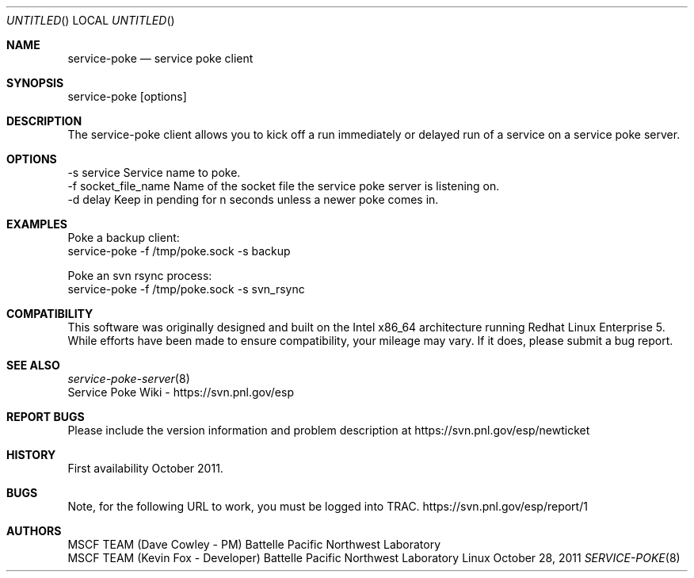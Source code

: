 .\" See man groff_mdoc for template and other information.
.Dd October 28, 2011
.Os Linux
.Dt SERVICE-POKE 8 MSCF
.Sh NAME
.Nm service-poke
.Nd service poke client
.Sh SYNOPSIS
service-poke [options]

.Sh DESCRIPTION
The service-poke client allows you to kick off a run immediately or delayed run of a service on a service poke server.

.Sh OPTIONS
    -s service             Service name to poke.
    -f socket_file_name    Name of the socket file the service poke server is listening on.
    -d delay               Keep in pending for n seconds unless a newer poke comes in.

.Sh EXAMPLES
Poke a backup client:
    service-poke -f /tmp/poke.sock -s backup

Poke an svn rsync process:
    service-poke -f /tmp/poke.sock -s svn_rsync

.Sh COMPATIBILITY
This software was originally designed and built on the Intel x86_64 architecture running Redhat Linux Enterprise 5.
While efforts have been made to ensure compatibility, your mileage may vary. If it does, please submit a bug report.
.Sh SEE ALSO
.nf
.Xr service-poke-server 8
Service Poke Wiki - https://svn.pnl.gov/esp
.fi
.Bl -tag -width Fl
.Sh REPORT BUGS
Please include the version information and problem description at 
https://svn.pnl.gov/esp/newticket
.Sh HISTORY
First availability October 2011.
.Sh BUGS
Note, for the following URL to work, you must be logged into TRAC.
https://svn.pnl.gov/esp/report/1
.Sh AUTHORS
MSCF TEAM (Dave Cowley - PM)        Battelle Pacific Northwest Laboratory
.br
MSCF TEAM (Kevin Fox   - Developer) Battelle Pacific Northwest Laboratory

